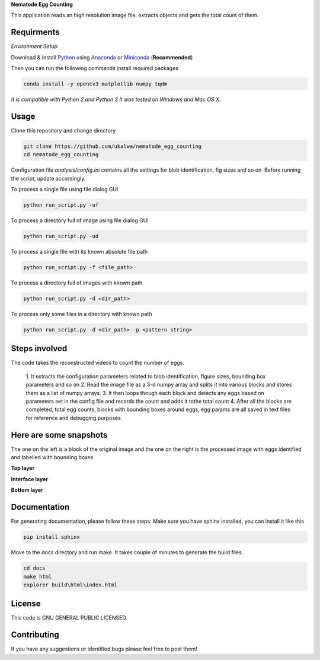 **Nematode Egg Counting**

This application reads an high resolution image file, extracts objects and \
gets the total count of them.

Requirments
===========

*Environment Setup*

Download & Install Python_ using Anaconda_ or Miniconda_ \
(**Recommended**)

Then you can run the following commands install required packages

.. code-block:: bash

   conda install -y opencv3 matplotlib numpy tqdm

*It is compatible with Python 2 and Python 3*
*It was tested on Windows and Mac OS X.*

Usage
=====
Clone this repository and change directory

.. code-block:: bash

   git clone https://github.com/ukalwa/nematode_egg_counting
   cd nematode_egg_counting


Configuration file `analysis/config.ini` contains all the settings for blob
identification, fig sizes and so on. Before running the script, update
accordingly.

To process a single file using file dialog GUI

.. code-block:: bash

   python run_script.py -uf

To process a directory full of image using file dialog GUI

.. code-block:: bash

   python run_script.py -ud

To process a single file with its known absolute file path

.. code-block:: bash

   python run_script.py -f <file_path>

To process a directory full of images with known path

.. code-block:: bash

   python run_script.py -d <dir_path>

To process only some files in a directory with known path

.. code-block:: bash

   python run_script.py -d <dir_path> -p <pattern string>



Steps involved
==============

The code takes the reconstructed videos to count the number of eggs.

    1. It extracts the configuration parameters related to blob \
    identification, figure sizes, bounding box parameters and so on
    2. Read the image file as a 3-d numpy array and splits it into \
    various blocks and stores them as a list of numpy arrays.
    3. It then loops though each block and detects any eggs based on \
    parameters set in the config file and records the count and adds it to\
    the total count
    4. After all the blocks are completed, total egg counts, blocks with \
    bounding boxes around eggs, egg params are all saved in text files \
    for reference and debugging purposes


Here are some snapshots
==============================
The one on the left is a block of the original image and the one on the right
is the processed image with eggs identified and labelled with bounding boxes

**Top layer**

.. image:: ../../../Images/Picture1.jpg
   :width: 600 px
   :alt: top layer
   :align: center

**Interface layer**

.. image:: ../../../Images/Picture2.jpg
   :width: 600 px
   :alt: interface layer
   :align: center

**Bottom layer**

.. image:: ../../../Images/Picture3.jpg
   :width: 600 px
   :alt: bottom layer
   :align: center


Documentation
==============================

For generating documentation, please follow these steps:
Make sure you have sphinx installed, you can install it like this

.. code-block:: bash

   pip install sphinx

Move to the docs directory and run make. It takes couple of minutes to \
generate the build files.

.. code-block:: bash

   cd docs
   make html
   explorer build\html\index.html


License
=======

This code is GNU GENERAL PUBLIC LICENSED.

Contributing
============

If you have any suggestions or identified bugs please feel free to post
them!

.. _OpenCV 3.4.0: http://opencv.org/downloads.html
.. _Python: https://www.python.org/downloads/
.. _numpy: https://www.scipy.org/scipylib/download.html
.. _matplotlib: https://matplotlib.org/
.. _Anaconda: https://www.anaconda.com/download/
.. _Miniconda: https://conda.io/miniconda.html
